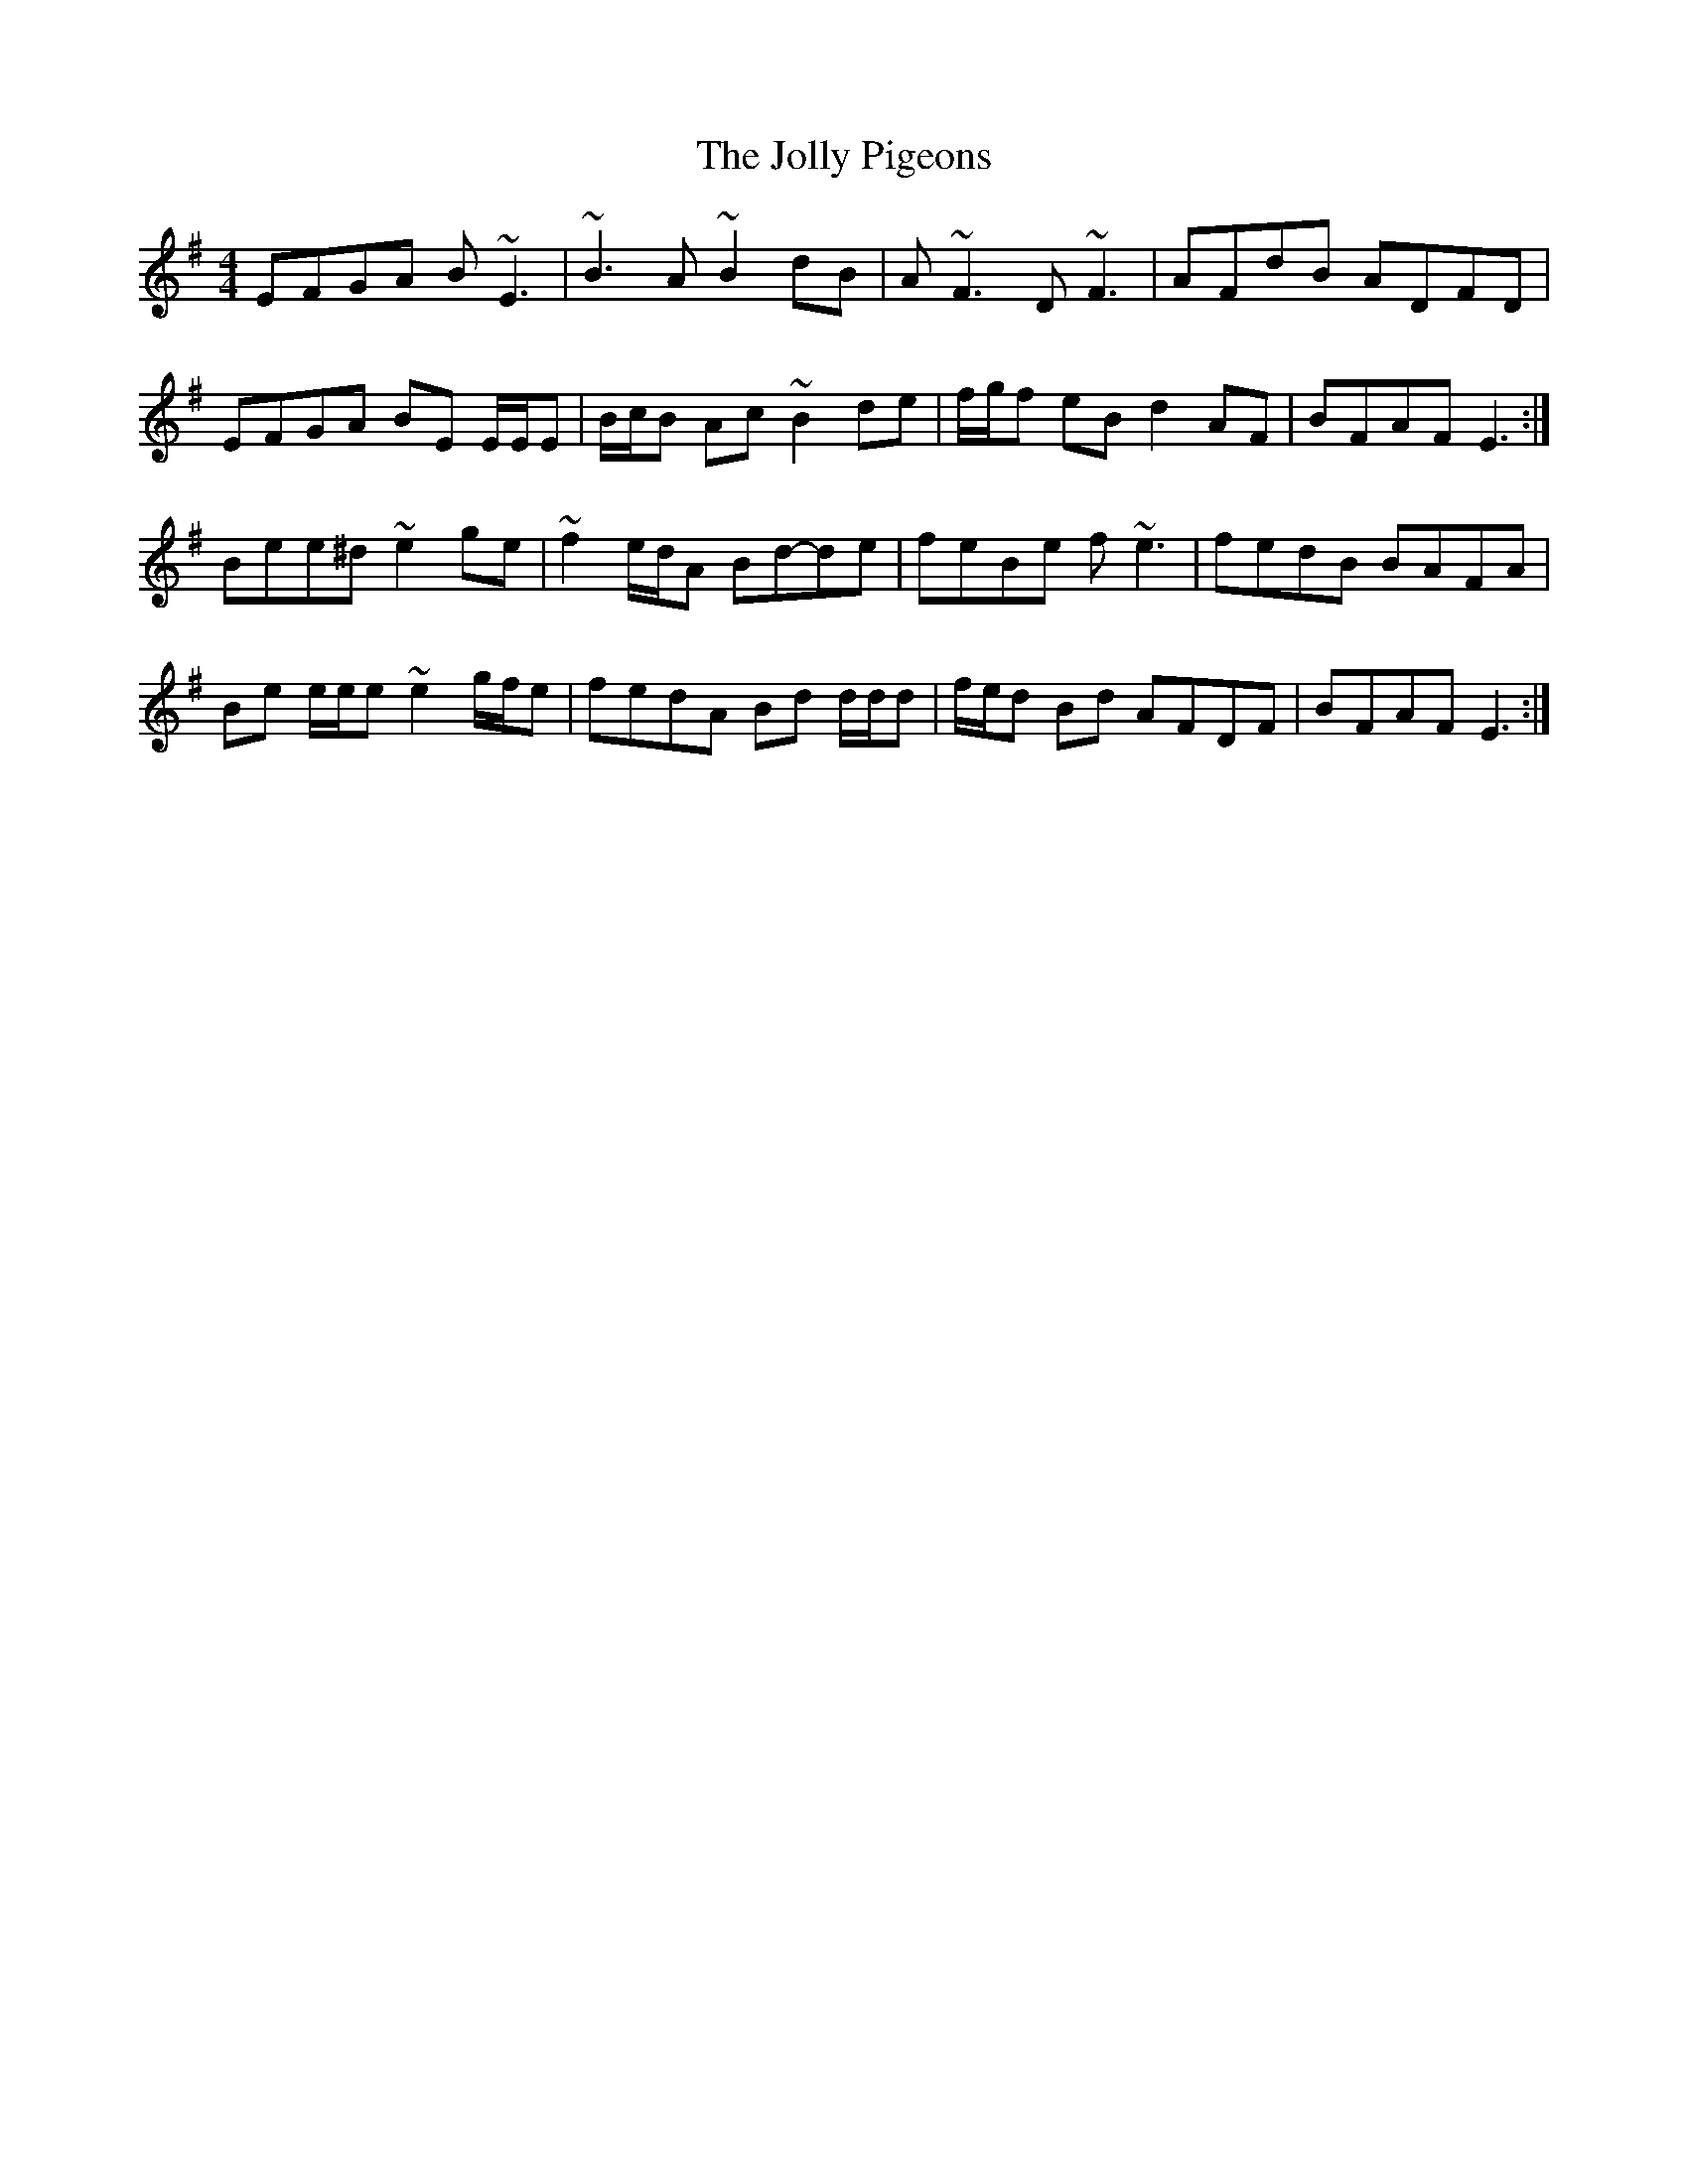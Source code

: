 X: 2
T: Jolly Pigeons, The
Z: ceolachan
S: https://thesession.org/tunes/6538#setting18228
R: reel
M: 4/4
L: 1/8
K: Emin
EFGA B ~E3 | ~B3 A ~B2 dB | A ~F3 D ~F3 | AFdB ADFD |EFGA BE E/E/E | B/c/B Ac ~B2 de | f/g/f eB d2 AF | BFAF E3 :|Bee^d ~e2 ge | ~f2 e/d/A Bd-de | feBe f ~e3 | fedB BAFA |Be e/e/e ~e2 g/f/e | fedA Bd d/d/d | f/e/d Bd AFDF | BFAF E3 :|
